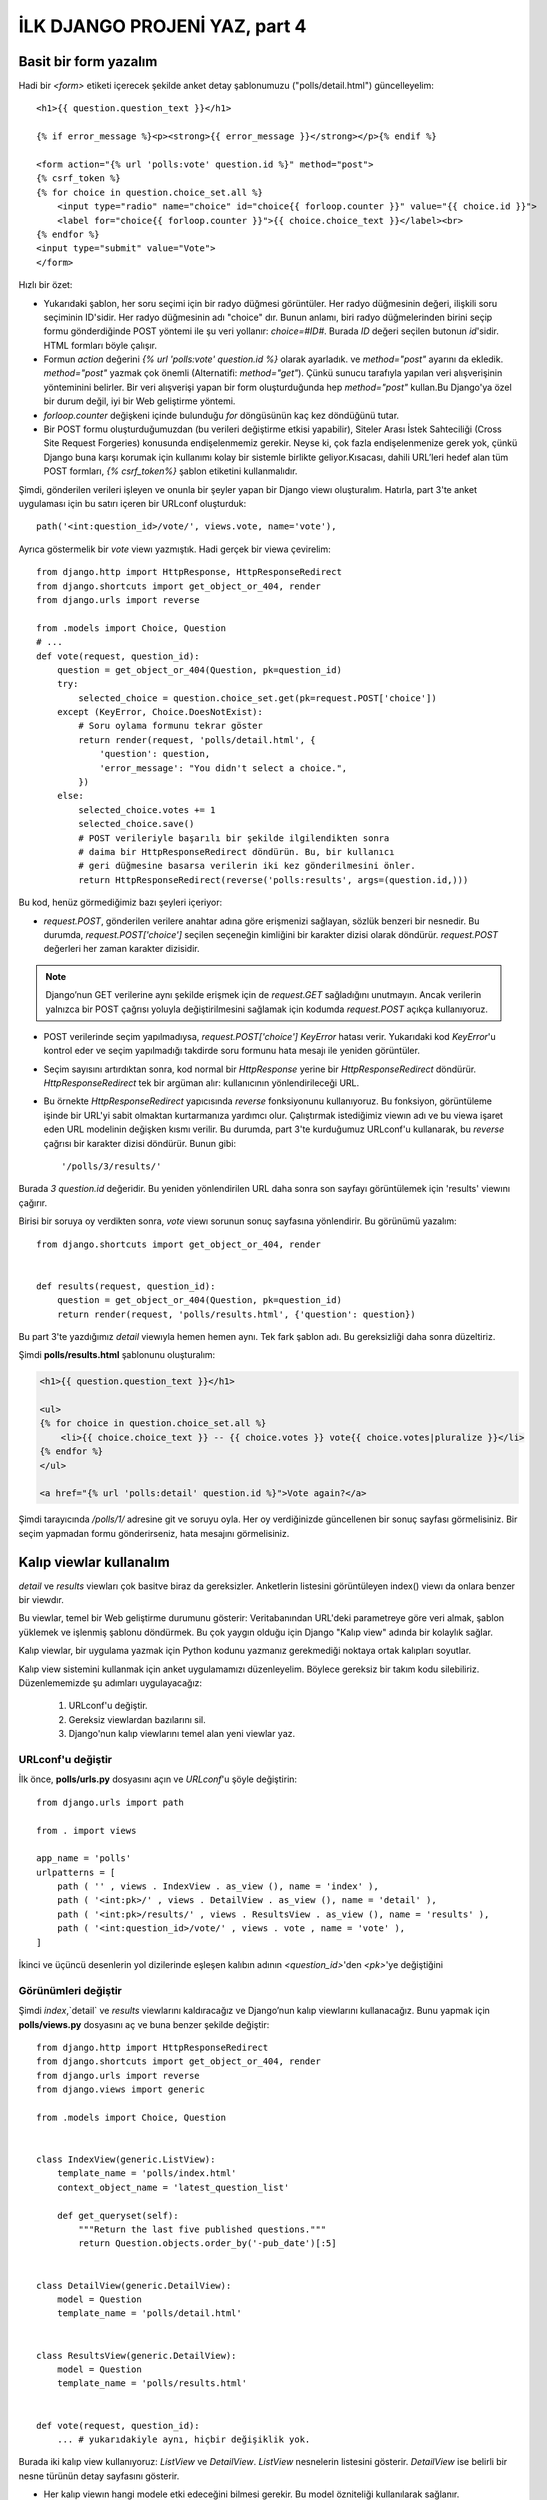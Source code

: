 .. meta::
   :description: Bu bölümde formları ve kalıp viewları öğreneceğiz.
   :keywords: form, forms,Django, generic views, kalıp view,

.. highlight:: python3

******************************
İLK DJANGO PROJENİ YAZ, part 4
******************************

Basit bir form yazalım
**********************

Hadi bir `<form>` etiketi içerecek şekilde anket detay
şablonumuzu ("polls/detail.html") güncelleyelim::

    <h1>{{ question.question_text }}</h1>

    {% if error_message %}<p><strong>{{ error_message }}</strong></p>{% endif %}

    <form action="{% url 'polls:vote' question.id %}" method="post">
    {% csrf_token %}
    {% for choice in question.choice_set.all %}
        <input type="radio" name="choice" id="choice{{ forloop.counter }}" value="{{ choice.id }}">
        <label for="choice{{ forloop.counter }}">{{ choice.choice_text }}</label><br>
    {% endfor %}
    <input type="submit" value="Vote">
    </form>

Hızlı bir özet:

- Yukarıdaki şablon, her soru seçimi için bir radyo düğmesi görüntüler.
  Her radyo düğmesinin değeri, ilişkili soru seçiminin ID'sidir.
  Her radyo düğmesinin adı "choice" dır. Bunun anlamı, biri radyo
  düğmelerinden birini seçip formu gönderdiğinde POST yöntemi ile şu veri
  yollanır: `choice=#ID#`. Burada `ID` değeri seçilen butonun `id`'sidir.
  HTML formları böyle çalışır.

- Formun `action` değerini `{% url 'polls:vote' question.id %}` olarak ayarladık.
  ve `method="post"` ayarını da ekledik. `method="post"` yazmak çok önemli
  (Alternatifi: `method="get"`). Çünkü sunucu tarafıyla yapılan veri alışverişinin
  yönteminini belirler. Bir veri alışverişi yapan bir form oluşturduğunda
  hep `method="post"` kullan.Bu Django'ya özel bir durum değil, iyi bir Web
  geliştirme yöntemi.

- `forloop.counter` değişkeni içinde bulunduğu `for` döngüsünün kaç kez
  döndüğünü tutar.

- Bir POST formu oluşturduğumuzdan (bu verileri değiştirme etkisi
  yapabilir), Siteler Arası İstek Sahteciliği (Cross Site Request Forgeries)
  konusunda endişelenmemiz gerekir. Neyse ki, çok fazla endişelenmenize gerek yok,
  çünkü Django buna karşı korumak için kullanımı kolay bir sistemle
  birlikte geliyor.Kısacası, dahili URL’leri hedef alan tüm POST formları,
  `{% csrf_token%}` şablon etiketini kullanmalıdır.

Şimdi, gönderilen verileri işleyen ve onunla bir şeyler yapan bir Django
viewı oluşturalım. Hatırla, part 3'te anket uygulaması için bu
satırı içeren bir URLconf oluşturduk::

    path('<int:question_id>/vote/', views.vote, name='vote'),

Ayrıca göstermelik bir `vote` viewı yazmıştık. Hadi gerçek bir viewa
çevirelim::

    from django.http import HttpResponse, HttpResponseRedirect
    from django.shortcuts import get_object_or_404, render
    from django.urls import reverse

    from .models import Choice, Question
    # ...
    def vote(request, question_id):
        question = get_object_or_404(Question, pk=question_id)
        try:
            selected_choice = question.choice_set.get(pk=request.POST['choice'])
        except (KeyError, Choice.DoesNotExist):
            # Soru oylama formunu tekrar göster
            return render(request, 'polls/detail.html', {
                'question': question,
                'error_message': "You didn't select a choice.",
            })
        else:
            selected_choice.votes += 1
            selected_choice.save()
            # POST verileriyle başarılı bir şekilde ilgilendikten sonra
            # daima bir HttpResponseRedirect döndürün. Bu, bir kullanıcı
            # geri düğmesine basarsa verilerin iki kez gönderilmesini önler.
            return HttpResponseRedirect(reverse('polls:results', args=(question.id,)))


Bu kod, henüz görmediğimiz bazı şeyleri içeriyor:

- `request.POST`, gönderilen verilere anahtar adına göre erişmenizi sağlayan,
  sözlük benzeri bir nesnedir. Bu durumda, `request.POST['choice']` seçilen seçeneğin kimliğini
  bir karakter dizisi olarak döndürür. `request.POST` değerleri her zaman
  karakter dizisidir.

.. Note:: Django’nun GET verilerine aynı şekilde erişmek için de
    `request.GET` sağladığını unutmayın. Ancak verilerin yalnızca
    bir POST çağrısı yoluyla değiştirilmesini sağlamak için kodumda
    `request.POST` açıkça kullanıyoruz.

- POST verilerinde seçim yapılmadıysa, `request.POST['choice']` `KeyError` hatası
  verir. Yukarıdaki kod `KeyError`'u kontrol eder ve seçim yapılmadığı takdirde
  soru formunu hata mesajı ile yeniden görüntüler.

- Seçim sayısını artırdıktan sonra, kod normal bir `HttpResponse` yerine bir
  `HttpResponseRedirect` döndürür. `HttpResponseRedirect` tek bir argüman alır:
  kullanıcının yönlendirileceği URL.

- Bu örnekte `HttpResponseRedirect` yapıcısında `reverse` fonksiyonunu
  kullanıyoruz. Bu fonksiyon, görüntüleme işinde bir URL'yi sabit olmaktan
  kurtarmanıza yardımcı olur. Çalıştırmak istediğimiz viewın adı ve bu
  viewa işaret eden URL modelinin değişken kısmı verilir. Bu durumda,
  part 3'te kurduğumuz URLconf'u kullanarak, bu `reverse` çağrısı bir karakter
  dizisi döndürür. Bunun gibi::

    '/polls/3/results/'

Burada `3` `question.id` değeridir. Bu yeniden yönlendirilen URL daha sonra
son sayfayı görüntülemek için 'results' viewını çağırır.

Birisi bir soruya oy verdikten sonra, `vote` viewı sorunun sonuç sayfasına
yönlendirir. Bu görünümü yazalım::

    from django.shortcuts import get_object_or_404, render


    def results(request, question_id):
        question = get_object_or_404(Question, pk=question_id)
        return render(request, 'polls/results.html', {'question': question})

Bu part 3'te yazdığımız `detail` viewıyla hemen hemen aynı.
Tek fark şablon adı. Bu gereksizliği daha sonra düzeltiriz.

Şimdi **polls/results.html** şablonunu oluşturalım:

.. code-block:: html

    <h1>{{ question.question_text }}</h1>

    <ul>
    {% for choice in question.choice_set.all %}
        <li>{{ choice.choice_text }} -- {{ choice.votes }} vote{{ choice.votes|pluralize }}</li>
    {% endfor %}
    </ul>

    <a href="{% url 'polls:detail' question.id %}">Vote again?</a>

Şimdi tarayıcında `/polls/1/` adresine git ve soruyu oyla. Her oy verdiğinizde
güncellenen bir sonuç sayfası görmelisiniz. Bir seçim yapmadan formu
gönderirseniz, hata mesajını görmelisiniz.

Kalıp viewlar kullanalım
************************

`detail` ve `results` viewları çok basitve biraz da gereksizler. Anketlerin
listesini görüntüleyen index() viewı da onlara benzer bir viewdır.

Bu viewlar, temel bir Web geliştirme durumunu gösterir: Veritabanından
URL'deki parametreye göre veri almak, şablon yüklemek ve işlenmiş şablonu
döndürmek. Bu çok yaygın olduğu için Django "Kalıp view" adında bir kolaylık
sağlar.

Kalıp viewlar, bir uygulama yazmak için Python kodunu yazmanız gerekmediği
noktaya ortak kalıpları soyutlar.

Kalıp view sistemini kullanmak için anket uygulamamızı düzenleyelim.
Böylece gereksiz bir takım kodu silebiliriz. Düzenlememizde şu
adımları uygulayacağız:

    #. URLconf'u değiştir.
    #. Gereksiz viewlardan bazılarını sil.
    #. Django'nun kalıp viewlarını temel alan yeni viewlar yaz.

URLconf'u değiştir
==================

İlk önce, **polls/urls.py** dosyasını açın ve `URLconf`'u şöyle değiştirin::

    from django.urls import path

    from . import views

    app_name = 'polls'
    urlpatterns = [
        path ( '' , views . IndexView . as_view (), name = 'index' ),
        path ( '<int:pk>/' , views . DetailView . as_view (), name = 'detail' ),
        path ( '<int:pk>/results/' , views . ResultsView . as_view (), name = 'results' ),
        path ( '<int:question_id>/vote/' , views . vote , name = 'vote' ),
    ]


İkinci ve üçüncü desenlerin yol dizilerinde eşleşen kalıbın adının
`<question_id>`'den `<pk>`'ye değiştiğini

Görünümleri değiştir
====================

Şimdi `index`,`detail` ve `results` viewlarını kaldıracağız ve Django’nun
kalıp viewlarını kullanacağız. Bunu yapmak için **polls/views.py**
dosyasını aç ve buna benzer şekilde değiştir::

    from django.http import HttpResponseRedirect
    from django.shortcuts import get_object_or_404, render
    from django.urls import reverse
    from django.views import generic

    from .models import Choice, Question


    class IndexView(generic.ListView):
        template_name = 'polls/index.html'
        context_object_name = 'latest_question_list'

        def get_queryset(self):
            """Return the last five published questions."""
            return Question.objects.order_by('-pub_date')[:5]


    class DetailView(generic.DetailView):
        model = Question
        template_name = 'polls/detail.html'


    class ResultsView(generic.DetailView):
        model = Question
        template_name = 'polls/results.html'


    def vote(request, question_id):
        ... # yukarıdakiyle aynı, hiçbir değişiklik yok.

Burada iki kalıp view kullanıyoruz: `ListView` ve `DetailView`. `ListView`
nesnelerin listesini gösterir. `DetailView` ise belirli bir nesne türünün
detay sayfasını gösterir.

- Her kalıp viewın hangi modele etki edeceğini bilmesi gerekir. Bu model
  özniteliği kullanılarak sağlanır.

- DetailView kalıp viewı, URL'den yakalanan birincil anahtar değerinin
  `pk` olarak adlandırılmasını bekler. Bu nedenle kalıp viewlar için
  `question_id` ifadesini `pk` olarak değiştirdik.

Varsayılan olarak, DetailView kalıp viewı
`<app name>/<model name>_detail.html` adlı bir şablon kullanır. Bizim
durumumuzda **polls/question_detail.html** şablonunu kullanırdı.
`template_name` özelliği, Django'ya otomatik olarak oluşturulan varsayılan
şablon adı yerine belirli bir şablon adı kullanmasını bildirmek için
kullanılır. Bu, `results` viewının ve `detail` viewının, her ikisi de
sahne arkasındaki DetailView olsa bile, farklı bir şablona sahip olmasını
sağlar.

Durum `ListView` ve `IndexView` için de aynı.

Sunucuyu çalıştırın ve kalıp viewları temel alan yeni anket uygulamanı dene.
